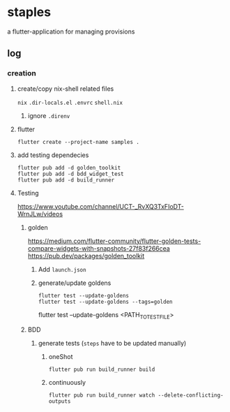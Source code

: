 * staples
 a flutter-application for managing provisions
** log
*** creation
**** create/copy nix-shell related files
=nix=
=.dir-locals.el=
=.envrc=
=shell.nix=
***** ignore =.direnv=
**** flutter
#+BEGIN_SRC shell :results drawer
  flutter create --project-name samples .
#+END_SRC
**** add testing dependecies
#+BEGIN_SRC shell :results drawer
  flutter pub add -d golden_toolkit
  flutter pub add -d bdd_widget_test
  flutter pub add -d build_runner
#+END_SRC
**** Testing
https://www.youtube.com/channel/UCT-_RvXQ3TxFIoDT-WrnJLw/videos
***** golden
https://medium.com/flutter-community/flutter-golden-tests-compare-widgets-with-snapshots-27f83f266cea
https://pub.dev/packages/golden_toolkit
****** Add =launch.json=
****** generate/update goldens
#+BEGIN_SRC shell :results drawer
  flutter test --update-goldens
  flutter test --update-goldens --tags=golden
#+END_SRC
#+BEGIN_EXAMPLE shell
  flutter test --update-goldens <PATH_TO_TEST_FILE>
#+END_EXAMPLE
***** BDD
****** generate tests (~steps~ have to be updated manually)
******* oneShot
#+BEGIN_SRC shell :results drawer
  flutter pub run build_runner build
#+END_SRC
******* continuously
#+BEGIN_SRC shell :results drawer
  flutter pub run build_runner watch --delete-conflicting-outputs
#+END_SRC
